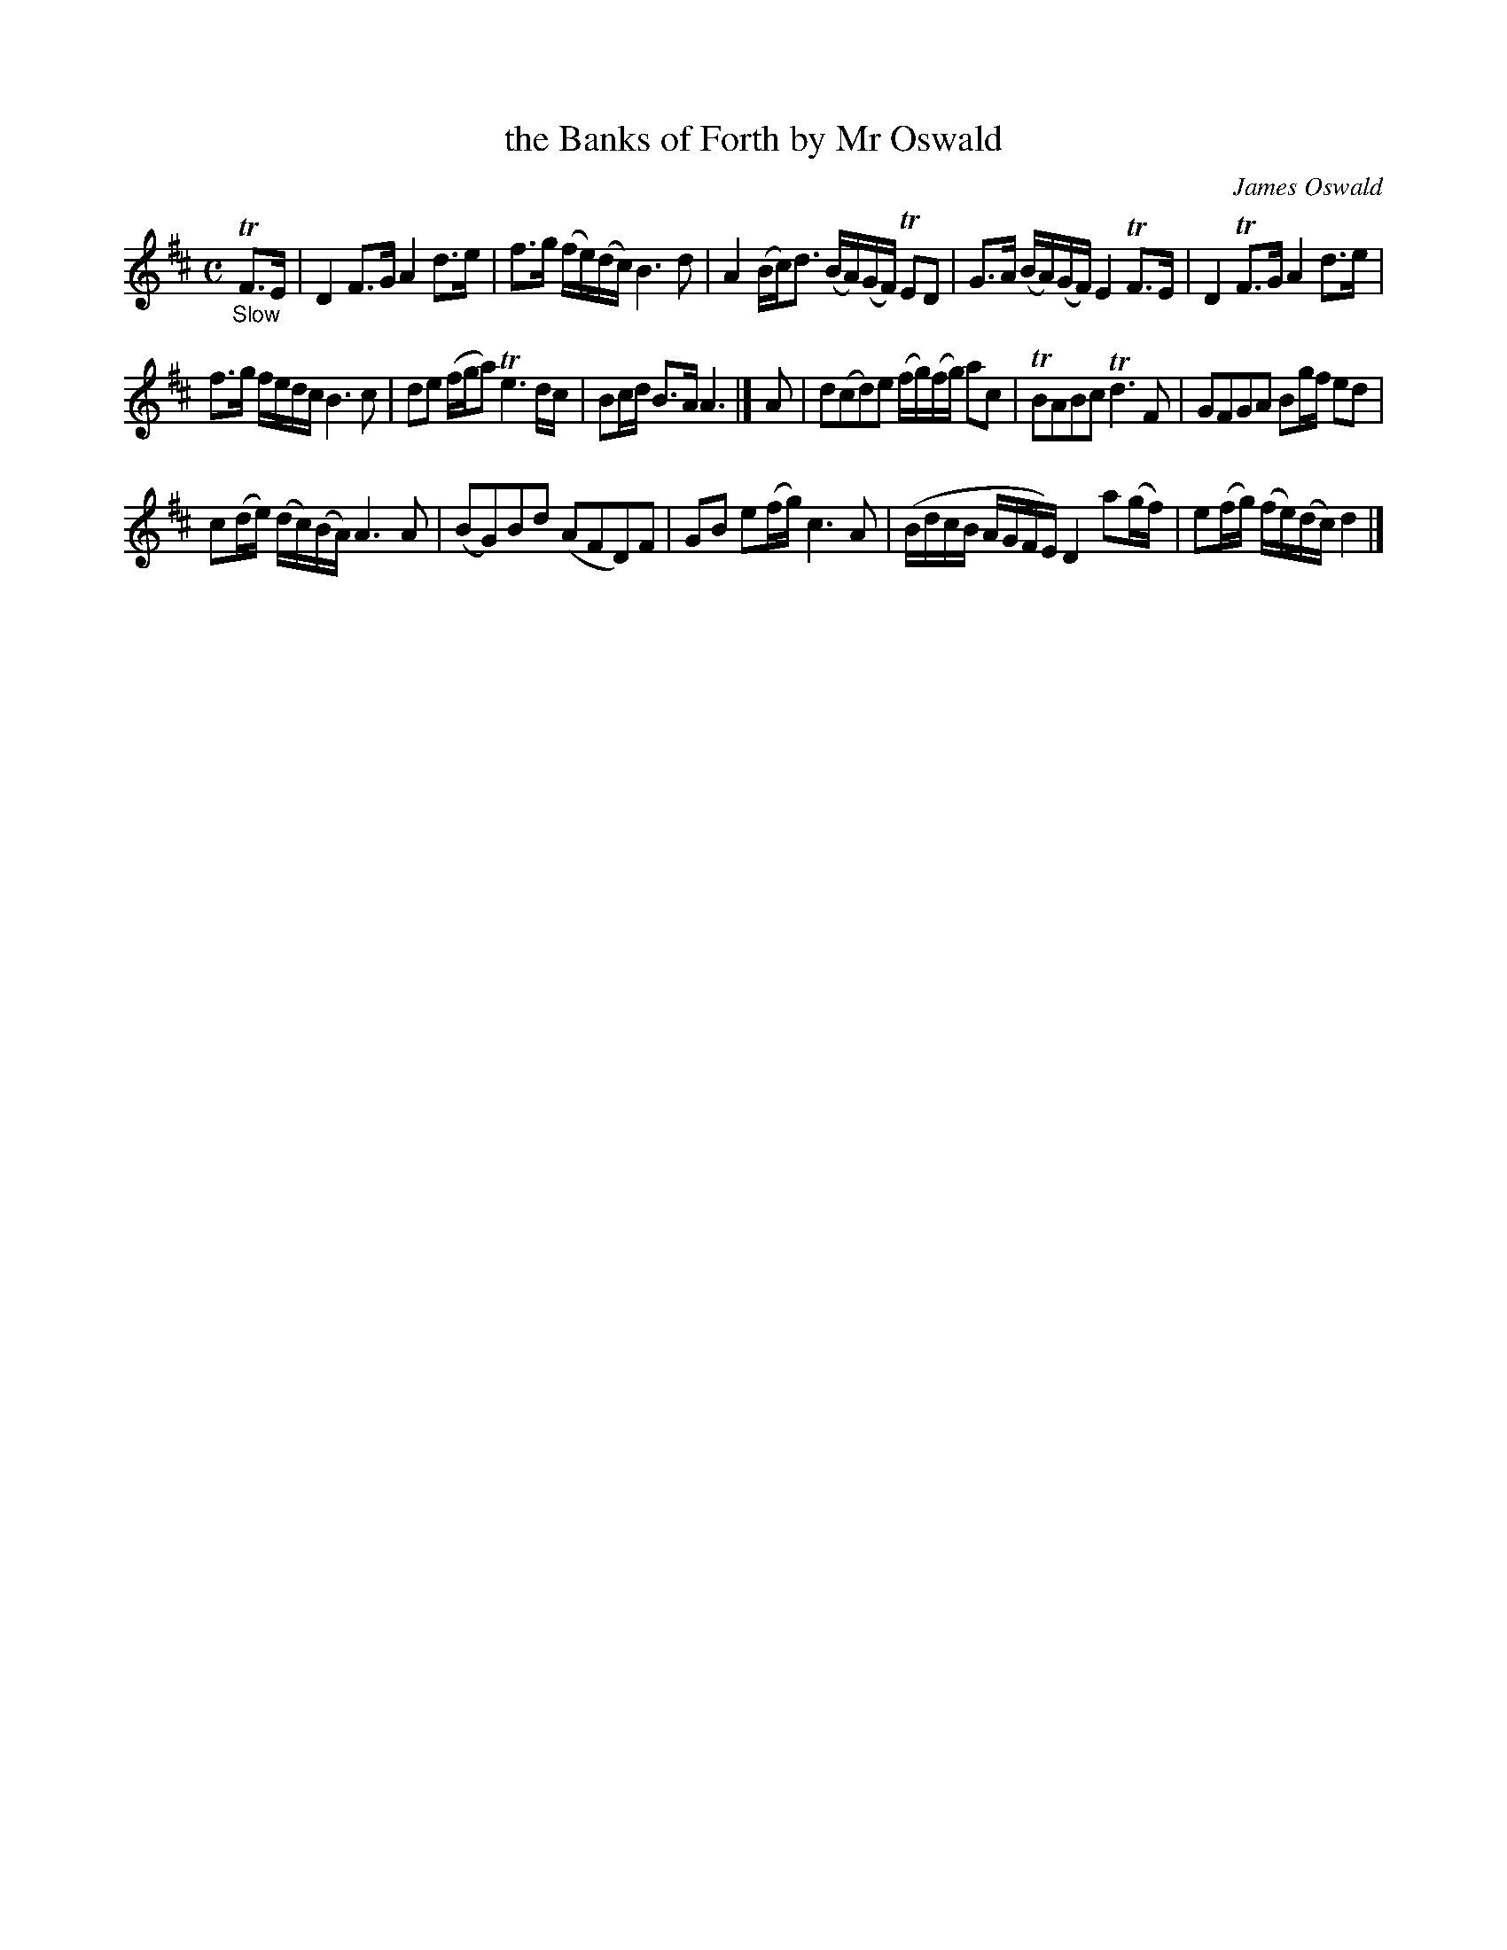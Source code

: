 X: 11261
T: the Banks of Forth by Mr Oswald
C: James Oswald
%R: air, strathspey
B: James Oswald "The Caledonian Pocket Companion" v.1 b.1 p.26 #1
Z: 2020 John Chambers <jc:trillian.mit.edu>
M: C
L: 1/16
K: D
"_Slow"TF3E |\
D4 F3G A4 d3e | f3g (fe)(dc) B6 d2 | A4(Bc)d3 (BA)(GF) TE2D2 | G3A (BA)(GF) E4 TF3E |\
D4 TF3G A4 d3e |
f3g fedc B6 c2 | d2e2 (fga2) Te6 dc | B2cd B3A A6 |] A2 |\
d2(c2d2)e2 (fg)(fg) a2c2 | TB2A2B2c2 Td6 F2 | G2F2G2A2 B2gf e2d2 |
c2(de) (dc)(BA) A6 A2 |\
(B2G2)B2d2 (A2F2D2)F2 | G2B2 e2(fg) c6 A2 | (BdcB AGFE) D4 a2(gf) | e2(fg) (fe)(dc) d4 |]
